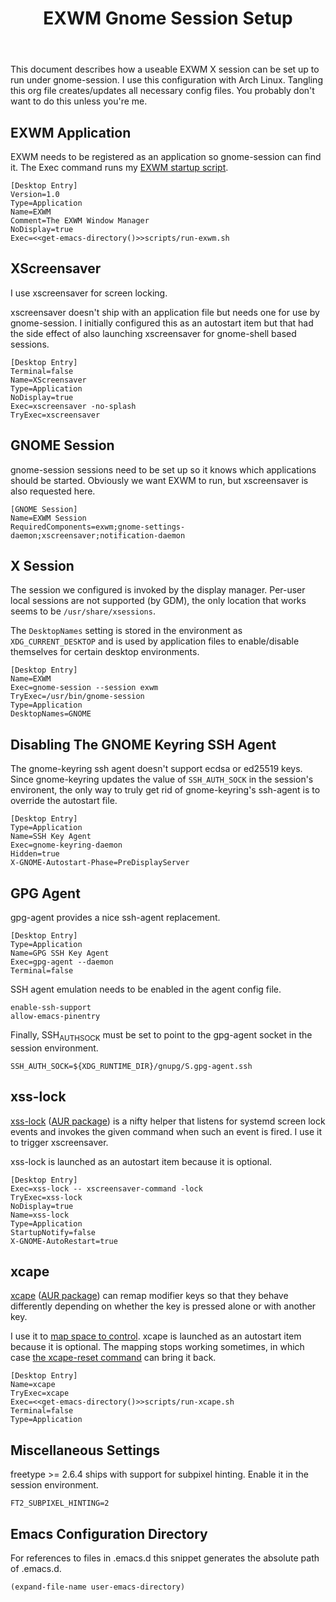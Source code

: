 #+TITLE: EXWM Gnome Session Setup
#+STARTUP: showall

This document describes how a useable EXWM X session can be set up to run under
gnome-session. I use this configuration with Arch Linux. Tangling this org file
creates/updates all necessary config files. You probably don't want to do this unless
you're me.

** EXWM Application

EXWM needs to be registered as an application so gnome-session can find it. The Exec
command runs my [[file:run-exwm.sh][EXWM startup script]].

#+BEGIN_SRC shell-script :noweb yes :tangle ~/.local/share/applications/exwm.desktop
[Desktop Entry]
Version=1.0
Type=Application
Name=EXWM
Comment=The EXWM Window Manager
NoDisplay=true
Exec=<<get-emacs-directory()>>scripts/run-exwm.sh
#+END_SRC

** XScreensaver

I use xscreensaver for screen locking.

xscreensaver doesn't ship with an application file but needs one for use by gnome-session.
I initially configured this as an autostart item but that had the side effect of also
launching xscreensaver for gnome-shell based sessions.

#+BEGIN_SRC shell-script :tangle ~/.local/share/applications/xscreensaver.desktop
[Desktop Entry]
Terminal=false
Name=XScreensaver
Type=Application
NoDisplay=true
Exec=xscreensaver -no-splash
TryExec=xscreensaver
#+END_SRC

** GNOME Session

gnome-session sessions need to be set up so it knows which applications should be started.
Obviously we want EXWM to run, but xscreensaver is also requested here.

#+BEGIN_SRC shell-script :tangle ~/.config/gnome-session/sessions/exwm.session
[GNOME Session]
Name=EXWM Session
RequiredComponents=exwm;gnome-settings-daemon;xscreensaver;notification-daemon
#+END_SRC

** X Session

The session we configured is invoked by the display manager. Per-user local sessions are
not supported (by GDM), the only location that works seems to be ~/usr/share/xsessions~.

The ~DesktopNames~ setting is stored in the environment as ~XDG_CURRENT_DESKTOP~ and is
used by application files to enable/disable themselves for certain desktop environments.

#+BEGIN_SRC shell-script :tangle /sudo::/usr/share/xsessions/gnome-exwm.session
[Desktop Entry]
Name=EXWM
Exec=gnome-session --session exwm
TryExec=/usr/bin/gnome-session
Type=Application
DesktopNames=GNOME
#+END_SRC

** Disabling The GNOME Keyring SSH Agent

The gnome-keyring ssh agent doesn't support ecdsa or ed25519 keys. Since gnome-keyring
updates the value of ~SSH_AUTH_SOCK~ in the session's environent, the only way to truly
get rid of gnome-keyring's ssh-agent is to override the autostart file.

#+BEGIN_SRC shell-script :tangle ~/.config/autostart/gnome-keyring-ssh.desktop
[Desktop Entry]
Type=Application
Name=SSH Key Agent
Exec=gnome-keyring-daemon
Hidden=true
X-GNOME-Autostart-Phase=PreDisplayServer
#+END_SRC

** GPG Agent

gpg-agent provides a nice ssh-agent replacement.

#+BEGIN_SRC shell-script :tangle ~/.config/autostart/gpg-agent.desktop
[Desktop Entry]
Type=Application
Name=GPG SSH Key Agent
Exec=gpg-agent --daemon
Terminal=false
#+END_SRC

SSH agent emulation needs to be enabled in the agent config file.

#+BEGIN_SRC shell-script :tangle ~/.gnupg/gpg-agent.conf
enable-ssh-support
allow-emacs-pinentry
#+END_SRC

Finally, SSH_AUTH_SOCK must be set to point to the gpg-agent socket
in the session environment.

#+BEGIN_SRC shell-script :tangle ~/.pam_environment
SSH_AUTH_SOCK=${XDG_RUNTIME_DIR}/gnupg/S.gpg-agent.ssh
#+END_SRC

** xss-lock

[[https://bitbucket.org/raymonad/xss-lock][xss-lock]] ([[https://aur.archlinux.org/packages/xss-lock-git/][AUR package]]) is a nifty helper that listens for systemd screen lock events and
invokes the given command when such an event is fired. I use it to trigger xscreensaver.

xss-lock is launched as an autostart item because it is optional.

#+BEGIN_SRC shell-script :tangle ~/.config/autostart/xss-lock.desktop
[Desktop Entry]
Exec=xss-lock -- xscreensaver-command -lock
TryExec=xss-lock
NoDisplay=true
Name=xss-lock
Type=Application
StartupNotify=false
X-GNOME-AutoRestart=true
#+END_SRC

** xcape

[[https://github.com/alols/xcape][xcape]] ([[https://aur.archlinux.org/packages/xcape/][AUR package]]) can remap modifier keys so that they behave differently
depending on whether the key is pressed alone or with another key.

I use it to [[file:run-xcape.sh][map space to control]]. xcape is launched as an autostart item because it is
optional. The mapping stops working sometimes, in which case [[help:xcape-reset][the xcape-reset command]] can
bring it back.

#+BEGIN_SRC shell-script :noweb yes :tangle ~/.config/autostart/xcape.desktop
[Desktop Entry]
Name=xcape
TryExec=xcape
Exec=<<get-emacs-directory()>>scripts/run-xcape.sh
Terminal=false
Type=Application
#+END_SRC

** Miscellaneous Settings

freetype >= 2.6.4 ships with support for subpixel hinting. Enable it in the session
environment.

#+BEGIN_SRC shell-script :tangle ~/.pam_environment
FT2_SUBPIXEL_HINTING=2
#+END_SRC

** Emacs Configuration Directory

For references to files in .emacs.d this snippet generates the absolute path of .emacs.d.

#+NAME: get-emacs-directory
#+BEGIN_SRC emacs-lisp
(expand-file-name user-emacs-directory)
#+END_SRC
